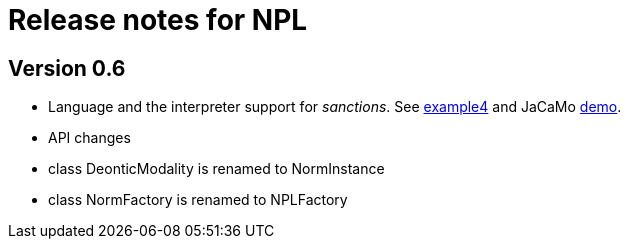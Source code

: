 = Release notes for NPL

== Version 0.6

- Language and the interpreter support for _sanctions_. See link:../examples/e4.npl[example4] and JaCaMo link:https://github.com/jacamo-lang/jacamo/tree/develop/demos/sanction[demo].

- API changes
  - class DeonticModality is renamed to NormInstance
  - class NormFactory is renamed to NPLFactory
